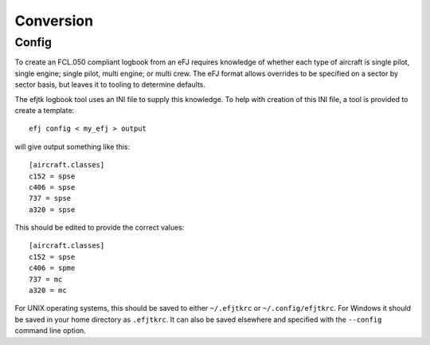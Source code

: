Conversion
==========

Config
------

To create an FCL.050 compliant logbook from an eFJ requires knowledge of
whether each type of aircraft is single pilot, single engine; single pilot,
multi engine; or multi crew. The eFJ format allows overrides to be specified on
a sector by sector basis, but leaves it to tooling to determine defaults.

The efjtk logbook tool uses an INI file to supply this knowledge. To help with
creation of this INI file, a tool is provided to create a template: ::

  efj config < my_efj > output

will give output something like this: ::

  [aircraft.classes]
  c152 = spse
  c406 = spse
  737 = spse
  a320 = spse

This should be edited to provide the correct values: ::

  [aircraft.classes]
  c152 = spse
  c406 = spme
  737 = mc
  a320 = mc

For UNIX operating systems, this should be saved to either ``~/.efjtkrc`` or
``~/.config/efjtkrc``. For Windows it should be saved in your home directory as
``.efjtkrc``. It can also be saved elsewhere and specified with the
``--config`` command line option.
